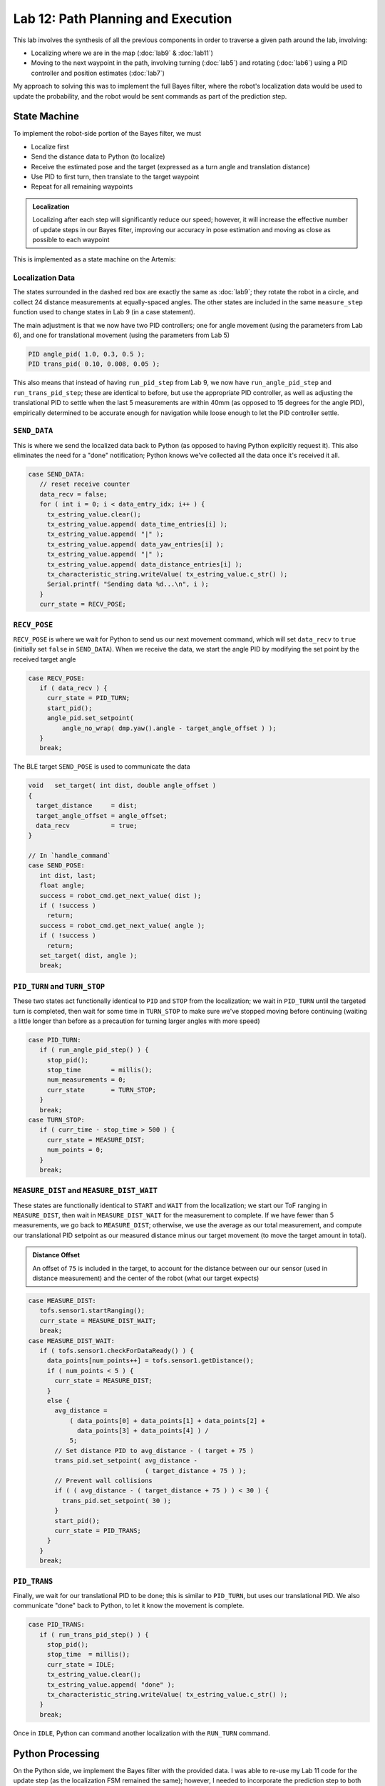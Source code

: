 .. ECE 5160 Lab 12 Write-Up: Path Planning and Execution

Lab 12: Path Planning and Execution
==========================================================================

.. image:: img/lab12/kronk.jpg
   :align: center
   :width: 70%
   :class: bottompadding

This lab involves the synthesis of all the previous components in order
to traverse a given path around the lab, involving:

* Localizing where we are in the map (:doc:`lab9` & :doc:`lab11`)
* Moving to the next waypoint in the path, involving turning (:doc:`lab5`) and
  rotating (:doc:`lab6`) using a PID controller and position estimates (:doc:`lab7`)

My approach to solving this was to implement the full Bayes filter, where
the robot's localization data would be used to update the probability, and
the robot would be sent commands as part of the prediction step.

State Machine
--------------------------------------------------------------------------

To implement the robot-side portion of the Bayes filter, we must

* Localize first
* Send the distance data to Python (to localize)
* Receive the estimated pose and the target (expressed as a turn angle and
  translation distance)
* Use PID to first turn, then translate to the target waypoint
* Repeat for all remaining waypoints

.. admonition:: Localization
   :class: note

   Localizing after each step will significantly reduce our speed;
   however, it will increase the effective number of update steps in our
   Bayes filter, improving our accuracy in pose estimation and moving as
   close as possible to each waypoint

This is implemented as a state machine on the Artemis:

.. image:: img/lab12/state_machine.png
   :align: center
   :width: 100%
   :class: bottompadding

Localization Data
""""""""""""""""""""""""""""""""""""""""""""""""""""""""""""""""""""""""""

The states surrounded in the dashed red box are exactly the same as
:doc:`lab9`; they rotate the robot in a circle, and collect 24 distance
measurements at equally-spaced angles. The other states are included in
the same ``measure_step`` function used to change states in Lab 9 (in
a case statement).

The main adjustment is that we now have two PID controllers; one for
angle movement (using the parameters from Lab 6), and one for
translational movement (using the parameters from Lab 5)

.. code-block:: c++

   PID angle_pid( 1.0, 0.3, 0.5 );
   PID trans_pid( 0.10, 0.008, 0.05 );

This also means that instead of having ``run_pid_step`` from Lab 9, we
now have ``run_angle_pid_step`` and ``run_trans_pid_step``; these are
identical to before, but use the appropriate PID controller, as well
as adjusting the translational PID to settle when the last 5 measurements
are within 40mm (as opposed to 15 degrees for the angle PID), empirically
determined to be accurate enough for navigation while loose enough to let
the PID controller settle.

``SEND_DATA``
""""""""""""""""""""""""""""""""""""""""""""""""""""""""""""""""""""""""""

This is where we send the localized data back to Python (as opposed to
having Python explicitly request it). This also eliminates the need for
a "done" notification; Python knows we've collected all the data once
it's received it all.

.. code-block:: c++

   case SEND_DATA:
      // reset receive counter
      data_recv = false;
      for ( int i = 0; i < data_entry_idx; i++ ) {
        tx_estring_value.clear();
        tx_estring_value.append( data_time_entries[i] );
        tx_estring_value.append( "|" );
        tx_estring_value.append( data_yaw_entries[i] );
        tx_estring_value.append( "|" );
        tx_estring_value.append( data_distance_entries[i] );
        tx_characteristic_string.writeValue( tx_estring_value.c_str() );
        Serial.printf( "Sending data %d...\n", i );
      }
      curr_state = RECV_POSE;

``RECV_POSE``
""""""""""""""""""""""""""""""""""""""""""""""""""""""""""""""""""""""""""

``RECV_POSE`` is where we wait for Python to send us our next movement
command, which will set ``data_recv`` to ``true`` (initially set
``false`` in ``SEND_DATA``). When we receive the data, we start the
angle PID by modifying the set point by the received target angle

.. code-block:: c++

   case RECV_POSE:
      if ( data_recv ) {
        curr_state = PID_TURN;
        start_pid();
        angle_pid.set_setpoint(
            angle_no_wrap( dmp.yaw().angle - target_angle_offset ) );
      }
      break;

The BLE target ``SEND_POSE`` is used to communicate the data

.. code-block:: c++

   void   set_target( int dist, double angle_offset )
   {
     target_distance     = dist;
     target_angle_offset = angle_offset;
     data_recv           = true;
   }

   // In `handle_command`
   case SEND_POSE:
      int dist, last;
      float angle;
      success = robot_cmd.get_next_value( dist );
      if ( !success )
        return;
      success = robot_cmd.get_next_value( angle );
      if ( !success )
        return;
      set_target( dist, angle );
      break;

``PID_TURN`` and ``TURN_STOP``
""""""""""""""""""""""""""""""""""""""""""""""""""""""""""""""""""""""""""

These two states act functionally identical to ``PID`` and ``STOP`` from
the localization; we wait in ``PID_TURN`` until the targeted turn is
completed, then wait for some time in ``TURN_STOP`` to make sure we've
stopped moving before continuing (waiting a little longer than before as
a precaution for turning larger angles with more speed)

.. code-block:: c++

   case PID_TURN:
      if ( run_angle_pid_step() ) {
        stop_pid();
        stop_time        = millis();
        num_measurements = 0;
        curr_state       = TURN_STOP;
      }
      break;
   case TURN_STOP:
      if ( curr_time - stop_time > 500 ) {
        curr_state = MEASURE_DIST;
        num_points = 0;
      }
      break;

``MEASURE_DIST`` and ``MEASURE_DIST_WAIT``
""""""""""""""""""""""""""""""""""""""""""""""""""""""""""""""""""""""""""

These states are functionally identical to ``START`` and ``WAIT`` from the
localization; we start our ToF ranging in ``MEASURE_DIST``, then wait in
``MEASURE_DIST_WAIT`` for the measurement to complete. If we have fewer
than 5 measurements, we go back to ``MEASURE_DIST``; otherwise, we use
the average as our total measurement, and compute our translational PID
setpoint as our measured distance minus our target movement (to move
the target amount in total).

.. admonition:: Distance Offset
   :class: note

   An offset of ``75`` is included in the target, to account for the
   distance between our our sensor (used in distance measurement) and
   the center of the robot (what our target expects)

.. code-block:: c++

   case MEASURE_DIST:
      tofs.sensor1.startRanging();
      curr_state = MEASURE_DIST_WAIT;
      break;
   case MEASURE_DIST_WAIT:
      if ( tofs.sensor1.checkForDataReady() ) {
        data_points[num_points++] = tofs.sensor1.getDistance();
        if ( num_points < 5 ) {
          curr_state = MEASURE_DIST;
        }
        else {
          avg_distance =
              ( data_points[0] + data_points[1] + data_points[2] +
                data_points[3] + data_points[4] ) /
              5;
          // Set distance PID to avg_distance - ( target + 75 )
          trans_pid.set_setpoint( avg_distance -
                                  ( target_distance + 75 ) );
          // Prevent wall collisions
          if ( ( avg_distance - ( target_distance + 75 ) ) < 30 ) {
            trans_pid.set_setpoint( 30 );
          }
          start_pid();
          curr_state = PID_TRANS;
        }
      }
      break;

``PID_TRANS``
""""""""""""""""""""""""""""""""""""""""""""""""""""""""""""""""""""""""""

Finally, we wait for our translational PID to be done; this is similar to
``PID_TURN``, but uses our translational PID. We also communicate "done"
back to Python, to let it know the movement is complete.

.. code-block:: c++

   case PID_TRANS:
      if ( run_trans_pid_step() ) {
        stop_pid();
        stop_time  = millis();
        curr_state = IDLE;
        tx_estring_value.clear();
        tx_estring_value.append( "done" );
        tx_characteristic_string.writeValue( tx_estring_value.c_str() );
      }
      break;

Once in ``IDLE``, Python can command another localization with the
``RUN_TURN`` command.

Python Processing
--------------------------------------------------------------------------

On the Python side, we implement the Bayes filter with the provided data.
I was able to re-use my Lab 11 code for the update step (as the
localization FSM remained the same); however, I needed to incorporate the
prediction step to both update our prior belief, as well as command the
robot.

To do this, I had a list of the waypoints, as well as which waypoint
we were on. When predicting, I updated our current pose to reflect the
maximum likelihood estimate after updating, and the next pose as our
next waypoint (adjusting the angle of the next pose to avoid a final
unnecessary turn).

From here, I could use ``compute_control`` to determine the necessary
movements, and communicate them to the robot (in the ``RECV_POSE`` state)
to execute the motion. Finally, the prediction step waits for the motion
to be complete, as well as updates the prior belief to reflect the motion.

.. code-block:: python
   :class: toggle

   waypoints_ft = [
     (-4, -3),
     (-2, -1),
     (1, -1),
     (2, -3),
     (5, -3),
     (5, -2),
     (6, 0),
     (5, 3),
     (0, 3),
     (0, 0),
   ]
   
   waypoints = [(a / 3.28, b / 3.28) for (a, b) in waypoints_ft]
   
   curr_pose = (0, 0, 0) # Update in `prediction_step`
   next_pose = (0, 0, 0) # Update in `prediction_step`
   next_pose_idx = 1
   
   async def prediction_step():
       """ Instruct the robot to move to the next waypoint, and
       update the belief appropriately.
   
       Returns a boolean representing whether we just moved to the
       final waypoint or not.
       """
       global next_pose_idx
       global curr_pose
       global next_pose
   
       # Update the Cartesian coordinates of our next pose
       max_bel_idx = get_max(loc.bel)
       curr_pose = mapper.from_map(*max_bel_idx[0])
       next_pose = waypoints[next_pose_idx]
       next_pose_idx += 1
   
       # Compute our next pose, such that the final angle is 0
       next_pose_angle = mapper.normalize_angle(
           math.degrees(
               np.arctan2(next_pose[1]-curr_pose[1],
                          next_pose[0]-curr_pose[0]
                         )
           ) - curr_pose[2]
       )
       next_pose = (next_pose[0], next_pose[1], next_pose_angle)
   
       # Compute the control needed
       rot, trans, rot_0 = loc.compute_control(next_pose, curr_pose)
   
       # Convert units
       trans = int(trans * 1000)
       print("Sending command: " + str(trans) + "|" + str(rot))
   
       # Wait until we're done moving
       global is_done
       is_done = False
       def resp_handler(_uid, response):
           global is_done
           resp = response.decode()
           print("Got response: ", resp)
           if resp == "done":
               is_done = True
       ble.start_notify(ble.uuid['RX_STRING'], resp_handler)
   
       async def wait_for_done():
           global is_done
           while( not is_done ):
               await asyncio.sleep(3)
   
       # Send the command to our robot
       ble.send_command(CMD.SEND_POSE, str(trans) + "|" + str(rot))
   
       print("Waiting...")
       await wait_for_done()
       ble.stop_notify(ble.uuid['RX_STRING'])
       print("Done!", flush = True)
   
       # Update our probability
       loc.prediction_step(next_pose, curr_pose)
   
       # Update our pose for the next iteration
       curr_pose = next_pose
   
       return ( next_pose_idx == len(waypoints) )

``prediction_step`` returns whether we just moved to the last waypoint,
allowing our main Bayes filter loop to know when we're done with the path

.. code-block:: python

   # Get initial observation Data by executing a 360 degree rotation motion
   await loc.get_observation_data()
   
   # Run Update Step
   loc.update_step()
   loc.plot_update_step_data(plot_data=True)
   
   while True:
     # Run prediction and move the robot
     done = await prediction_step()
   
     # Get observation Data by executing a 360 degree rotation motion
     await loc.get_observation_data()
   
     # Run Update Step
     loc.update_step()
     loc.plot_update_step_data(plot_data=True)
   
     if done:
         break

.. admonition:: Final State
   :class: note

   The robot will start by running the initial observation loop, moving
   from ``IDLE`` and waiting in ``RECV_POSE``. The prediction step will
   provide the pose, letting the robot go from ``RECV_POSE`` all the way
   back to ``IDLE``. Since our last step is an update, the robot ends
   waiting in ``RECV_POSE``; this means we would need to reset to start
   another complete path iteration, but isn't consequential for one run

Another note is that I added a waypoint at :math:`(6, 0)` from those required;
I found that being slightly off between the two default points close to the
box obstacle could result in the robot running into it; adding another
point to move away from the box helped

.. image:: img/lab12/lab12_map.png
   :align: center
   :width: 70%
   :class: bottompadding

Full System
--------------------------------------------------------------------------

With the above code, my robot was successfully able to navigate
to or close to all waypoints in one continuous run using a closed-loop
complete Bayes filter. Two demonstrations are
shown below; the first was slightly off in the beginning (but recovered
by being able to localize), and the superior second run was very accurate,
but required some manual adjustment when the wheels ended up rubbing
against the side of the arena. I also updated the second run to show
the predictions being mapped simultaneously in a screen recording, as well
as localizing at the final point.

Run 1
""""""""""""""""""""""""""""""""""""""""""""""""""""""""""""""""""""""""""

.. toggle::

   .. youtube:: 5mvE7VJtU70
      :align: center
      :width: 70%

   .. admonition:: Final Point
      :class: note

      Note that the final point isn't included in the plot, as the robot
      didn't update after moving to the final point. This is fixed for
      Run 2

   .. image:: img/lab12/run1_map.png
      :align: center
      :width: 70%
      :class: bottompadding

   .. list-table::
      :header-rows: 1
      :stub-columns: 1
  
      * - Target Waypoint (m, m)
        - Belief after Moving (m, m, degrees)
        - Belief Probability
      * - :math:`(-1.220, -0.914)` 
        - :math:`(-1.524, -0.914, -10^\circ)`
        - :math:`1.0`
      * - :math:`(-0.610, -0.305)` 
        - :math:`(0.000, 0.305, -10^\circ)`
        - :math:`1.0`
      * - :math:`(0.305, -0.305)` 
        - :math:`(0.305, -0.914, -70^\circ)`
        - :math:`0.9999999`
      * - :math:`(0.610, -0.914)` 
        - :math:`(0.305, -1.219, -70^\circ)`
        - :math:`0.9644010`
      * - :math:`(1.524, -0.914)` 
        - :math:`(1.829, -0.610, 30^\circ)`
        - :math:`0.9999993`
      * - :math:`(1.524, -0.610)` 
        - :math:`(1.219, -0.305, 110^\circ)`
        - :math:`1.0`
      * - :math:`(1.829, 0.000)` 
        - :math:`(1.829, 0.305, 70^\circ)`
        - :math:`0.8819015`
      * - :math:`(1.524, 0.914)` 
        - :math:`(1.829, 1.219, 90^\circ)`
        - :math:`1.0`
      * - :math:`(0.000, 0.914)` 
        - :math:`(0.000, 1.219, 170^\circ)`
        - :math:`1.0`

Run 2
""""""""""""""""""""""""""""""""""""""""""""""""""""""""""""""""""""""""""

.. toggle::

   .. youtube:: 3b51_xPog_o
      :align: center
      :width: 70%

   .. image:: img/lab12/run2_map.png
      :align: center
      :width: 70%
      :class: bottompadding

   .. list-table::
      :header-rows: 1
      :stub-columns: 1

      * - Target Waypoint (m, m)
        - Belief after Moving (m, m, degrees)
        - Belief Probability
      * - :math:`(-1.220, -0.914)` 
        - :math:`(-0.914, -0.914, 10^\circ)`
        - :math:`0.9999999`
      * - :math:`(-0.610, -0.305)` 
        - :math:`(-0.610, -0.305, 50^\circ)`
        - :math:`1.0`
      * - :math:`(0.305, -0.305)` 
        - :math:`(0.305, -0.305, -30^\circ)`
        - :math:`0.9999999`
      * - :math:`(0.610, -0.914)` 
        - :math:`(0.610, -1.219, -90^\circ)`
        - :math:`0.9999938`
      * - :math:`(1.524, -0.914)` 
        - :math:`(1.524, -0.914, 30^\circ)`
        - :math:`1.0`
      * - :math:`(1.524, -0.610)` 
        - :math:`(1.524, -0.914, 70^\circ)`
        - :math:`0.5774311`
      * - :math:`(1.829, 0.000)` 
        - :math:`(1.829, 0.000, -10^\circ)`
        - :math:`1.0`
      * - :math:`(1.524, 0.914)` 
        - :math:`(1.829, 0.305, 70^\circ)`
        - :math:`0.9999326`
      * - :math:`(0.000, 0.914)` 
        - :math:`(0.000, 1.219, 130^\circ)`
        - :math:`1.0`
      * - :math:`(0.000, 0.000)` 
        - :math:`(0.610, 0.000, 30^\circ)`
        - :math:`1.0`

Notably, our probabilities don't decay over many movements (which cause
uncertainty), as we localize after each movement to increase our certainty.

Source of Error
--------------------------------------------------------------------------

While the runs were able to demonstrate success, they still weren't
perfect. Some sources of error that they suffered include the following

DMP Drift
""""""""""""""""""""""""""""""""""""""""""""""""""""""""""""""""""""""""""

Over time (especially with jitter), the DMP's yaw angle
would drift. Since separate measurements will estimate angles relative
to their starting point, this only matters when it occurs within a
localization; specifically, you'll notice especially in Run 1 that if
the PID controller isn't able to immediately turn to the angle, it will
jitter for a while as it finds where the DMP was drifting, often not at
the correct offset from the previous angle. 
  
This drift results in uneven angle
spacing and not completing a full turn (as well as some translation from
the excessive jitter to find the drifted angle), impacting the quality of the
estimation. This can be seen especially in Run 1's first point; the PID
controller jittered twice in this way, resulting in an inaccurate
estimation and poor movement (although subsequent localizations allowed
it to recover). This also appeared to be the cause of the issue with
Run 2's top-right point, where the jittery step landed on an angle that
was in the wrong direction relative to the previous.

Non-Straight Translation
""""""""""""""""""""""""""""""""""""""""""""""""""""""""""""""""""""""""""

Our robot estimates the distance it has
to move by observing the change in the distance measured by the front
ToF sensor. If the robot doesn't move perfectly straight, the ToF will
measure distance off of a different point, which may result in a
different distance.

Often, such small changes result in little impact. However, the final
movement in Run 2 highlighted the impact of obstacles; we initially
estimated distance based off of the jutted portion in the bottom of the
arena. Slight non-straight movement causes the robot to later based
distance on a non-jutted portion, causing it to move further than
targeted and have a subsequently innaccurate final localization

Grid Quantization
""""""""""""""""""""""""""""""""""""""""""""""""""""""""""""""""""""""""""

There were additionally some slight inaccuracies due to the quantization
of the grid, meaning we couldn't reliably be closer than a grid cell;
however, this was always close enough for successful navigation

Acknowledgements
--------------------------------------------------------------------------

While I have none in particular for this lab, just a shout-out to the
awesome course staff; I don't think the course could run without as many
people willing to help in lab as much as they did. I ended up working a
lot more than I thought I would for this class, but also really enjoyed
learning about a field I wasn't as knowledgeable in, and enjoyed the
satisfaction of seeing everything come together in real-life after lots
of hard work.